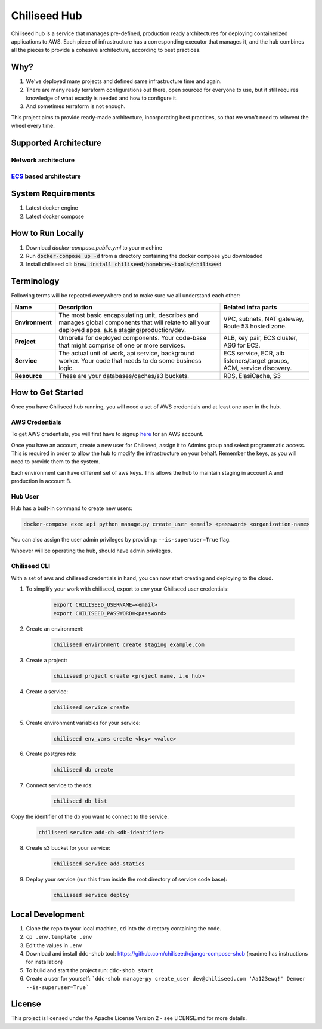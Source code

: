 =============
Chiliseed Hub
=============

Chiliseed hub is a service that manages pre-defined, production ready architectures for deploying containerized applications to AWS.
Each piece of infrastructure has a corresponding executor that manages it, and the hub combines all the pieces to provide a cohesive architecture, according to best practices.

Why?
----

1. We've deployed many projects and defined same infrastructure time and again.
2. There are many ready terraform configurations out there, open sourced for everyone to use, but it still requires knowledge of what exactly is needed and how to configure it.
3. And sometimes terraform is not enough.

This project aims to provide ready-made architecture, incorporating best practices, so that we won't need to reinvent the wheel every time.

Supported Architecture
----------------------

Network architecture
^^^^^^^^^^^^^^^^^^^^

.. image:: docs/images/networking_diagram.png


`ECS <https://aws.amazon.com/ecs/>`_ based architecture
^^^^^^^^^^^^^^^^^^^^^^^^^^^^^^^^^^^^^^^^^^^^^^^^^^^^^^^

.. image:: docs/images/ecs_architecture.png




System Requirements
-------------------

1. Latest docker engine
2. Latest docker compose


How to Run Locally
------------------


1. Download `docker-compose.public.yml` to your machine
2. Run :code:`docker-compose up -d` from a directory containing the docker compose you downloaded
3. Install chiliseed cli: :code:`brew install chiliseed/homebrew-tools/chiliseed`


Terminology
-----------

Following terms will be repeated everywhere and to make sure we all understand each other:

+-------------------+-----------------------------------------------------------+----------------------------------------+
| Name              | Description                                               | Related infra parts                    |
+===================+===========================================================+========================================+
| **Environment**   | The most basic encapsulating unit,                        | VPC, subnets, NAT gateway, Route 53    |
|                   | describes and manages global components that will relate  | hosted zone.                           |
|                   | to all your deployed apps. a.k.a staging/production/dev.  |                                        |
+-------------------+-----------------------------------------------------------+----------------------------------------+
| **Project**       | Umbrella for deployed components. Your code-base          | ALB, key pair, ECS cluster, ASG for    |
|                   | that might comprise of one or more services.              | EC2.                                   |
+-------------------+-----------------------------------------------------------+----------------------------------------+
| **Service**       | The actual unit of work, api service, background worker.  | ECS service, ECR, alb listeners/target |
|                   | Your code that needs to do some business logic.           | groups, ACM, service discovery.        |
+-------------------+-----------------------------------------------------------+----------------------------------------+
| **Resource**      | These are your databases/caches/s3 buckets.               | RDS, ElasiCache, S3                    |
+-------------------+-----------------------------------------------------------+----------------------------------------+


How to Get Started
------------------

Once you have Chiliseed hub running, you will need a set of AWS credentials and at least one user in the hub.

AWS Credentials
^^^^^^^^^^^^^^^

To get AWS credentials, you will first have to signup `here <https://portal.aws.amazon.com/billing/signup#/start>`_ for an AWS account.

Once you have an account, create a new user for Chiliseed, assign it to Admins group and select programmatic access.
This is required in order to allow the hub to modify the infrastructure on your behalf.
Remember the keys, as you will need to provide them to the system.

Each environment can have different set of aws keys. This allows the hub to maintain staging in
account A and production in account B.

Hub User
^^^^^^^^

Hub has a built-in command to create new users:

.. code-block:: bash

    docker-compose exec api python manage.py create_user <email> <password> <organization-name>

You can also assign the user admin privileges by providing: ``--is-superuser=True`` flag.

Whoever will be operating the hub, should have admin privileges.

Chiliseed CLI
^^^^^^^^^^^^^

With a set of aws and chiliseed credentials in hand, you can now start creating and deploying to the cloud.

1. To simplify your work with chiliseed, export to env your Chiliseed user credentials:

    .. code-block:: bash

        export CHILISEED_USERNAME=<email>
        export CHILISEED_PASSWORD=<password>

2. Create an environment:

    .. code-block:: bash

        chiliseed environment create staging example.com

3. Create a project:

    .. code-block:: bash

        chiliseed project create <project name, i.e hub>

4. Create a service:

    .. code-block:: bash

        chiliseed service create

5. Create environment variables for your service:

    .. code-block:: bash

        chiliseed env_vars create <key> <value>

6. Create postgres rds:

    .. code-block:: bash

        chiliseed db create

7. Connect service to the rds:

    .. code-block:: bash

        chiliseed db list

Copy the identifier of the db you want to connect to the service.

    .. code-block:: bash

        chiliseed service add-db <db-identifier>

8. Create s3 bucket for your service:

    .. code-block:: bash

        chiliseed service add-statics

9. Deploy your service (run this from inside the root directory of service code base):

    .. code-block:: bash

        chiliseed service deploy


Local Development
-----------------

1. Clone the repo to your local machine, ``cd`` into the directory containing the code.
2. ``cp .env.template .env``
3. Edit the values in ``.env``
4. Download and install ``ddc-shob`` tool: https://github.com/chiliseed/django-compose-shob (readme has instructions for installation)
5. To build and start the project run: ``ddc-shob start``
6. Create a user for yourself: ```ddc-shob manage-py create_user dev@chiliseed.com 'Aa123ewq!' Demoer --is-superuser=True```


License
-------

This project is licensed under the Apache License Version 2 - see _`LICENSE.md` for more details.
